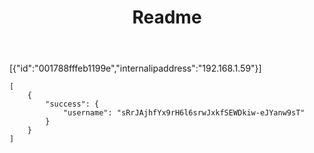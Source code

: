 #+TITLE: Readme

[{"id":"001788fffeb1199e","internalipaddress":"192.168.1.59"}]

#+BEGIN_SRC
[
	{
		"success": {
			"username": "sRrJAjhfYx9rH6l6srwJxkfSEWDkiw-eJYanw9sT"
		}
	}
]
#+END_SRC
